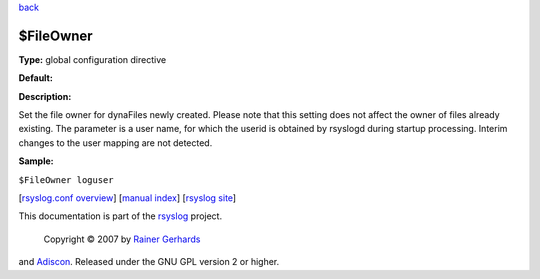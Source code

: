 `back <rsyslog_conf_global.html>`_

$FileOwner
----------

**Type:** global configuration directive

**Default:**

**Description:**

Set the file owner for dynaFiles newly created. Please note that this
setting does not affect the owner of files already existing. The
parameter is a user name, for which the userid is obtained by rsyslogd
during startup processing. Interim changes to the user mapping are not
detected.

**Sample:**

``$FileOwner loguser``

[`rsyslog.conf overview <rsyslog_conf.html>`_\ ] [`manual
index <manual.html>`_\ ] [`rsyslog site <http://www.rsyslog.com/>`_\ ]

This documentation is part of the `rsyslog <http://www.rsyslog.com/>`_
project.
 Copyright © 2007 by `Rainer Gerhards <http://www.gerhards.net/rainer>`_
and `Adiscon <http://www.adiscon.com/>`_. Released under the GNU GPL
version 2 or higher.
